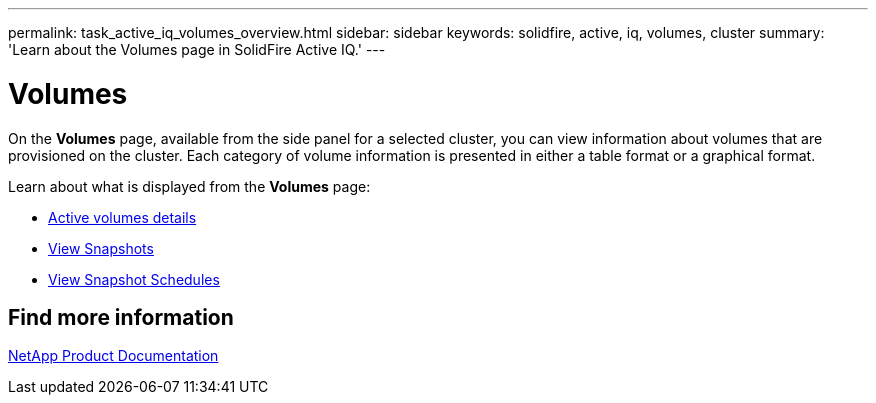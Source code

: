 ---
permalink: task_active_iq_volumes_overview.html
sidebar: sidebar
keywords: solidfire, active, iq, volumes, cluster
summary: 'Learn about the Volumes page in SolidFire Active IQ.'
---

= Volumes
:icons: font
:imagesdir: ../media/

[.lead]
On the *Volumes* page, available from the side panel for a selected cluster, you can view information about volumes that are provisioned on the cluster. Each category of volume information is presented in either a table format or a graphical format.

Learn about what is displayed from the *Volumes* page:

* link:task-active-iq-active-volumes-details.html[Active volumes details]
* link:task-active-iq-view-snapshots.html[View Snapshots]
* link:task-active-iq-view-snapshot-schedules.html[View Snapshot Schedules]

== Find more information
https://www.netapp.com/support-and-training/documentation/[NetApp Product Documentation^]
